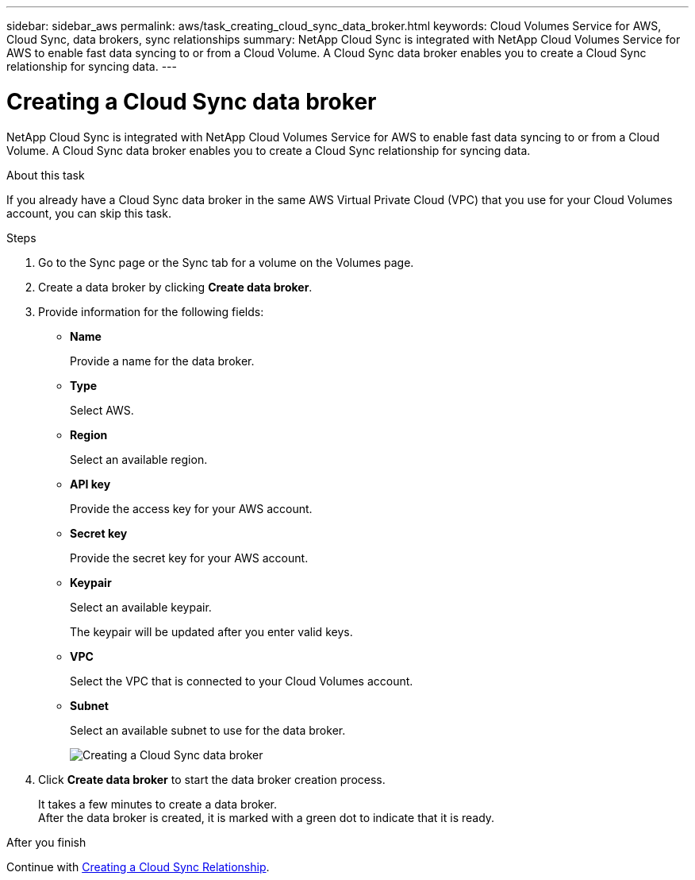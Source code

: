 ---
sidebar: sidebar_aws
permalink: aws/task_creating_cloud_sync_data_broker.html
keywords: Cloud Volumes Service for AWS, Cloud Sync, data brokers, sync relationships
summary: NetApp Cloud Sync is integrated with NetApp Cloud Volumes Service for AWS to enable fast data syncing to or from a Cloud Volume.  A Cloud Sync data broker enables you to create a Cloud Sync relationship for syncing data.
---

= Creating a Cloud Sync data broker
:toc: macro
:hardbreaks:
:nofooter:
:icons: font
:linkattrs:
:imagesdir: ./media/


[.lead]
NetApp Cloud Sync is integrated with NetApp Cloud Volumes Service for AWS to enable fast data syncing to or from a Cloud Volume.  A Cloud Sync data broker enables you to create a Cloud Sync relationship for syncing data.

.About this task
If you already have a Cloud Sync data broker in the same AWS Virtual Private Cloud (VPC) that you use for your Cloud Volumes account, you can skip this task.

.Steps
. Go to the Sync page or the Sync tab for a volume on the Volumes page.
. Create a data broker by clicking *Create data broker*.
. Provide information for the following fields:
+
* *Name*
+
Provide a name for the data broker.
* *Type*
+
Select AWS.
* *Region*
+
Select an available region.
* *API key*
+
Provide the access key for your AWS account.
* *Secret key*
+
Provide the secret key for your AWS account.
* *Keypair*
+
Select an available keypair.
+
The keypair will be updated after you enter valid keys.
* *VPC*
+
Select the VPC that is connected to your Cloud Volumes account.
* *Subnet*
+
Select an available subnet to use for the data broker.
+
image::diagram_creating_cloud_sync_data_broker.png[Creating a Cloud Sync data broker]

. Click *Create data broker* to start the data broker creation process.
+
It takes a few minutes to create a data broker.
After the data broker is created, it is marked with a green dot to indicate that it is ready.


.After you finish
Continue with <<task_creating_cloud_sync_relationship.adoc#,Creating a Cloud Sync Relationship>>.
